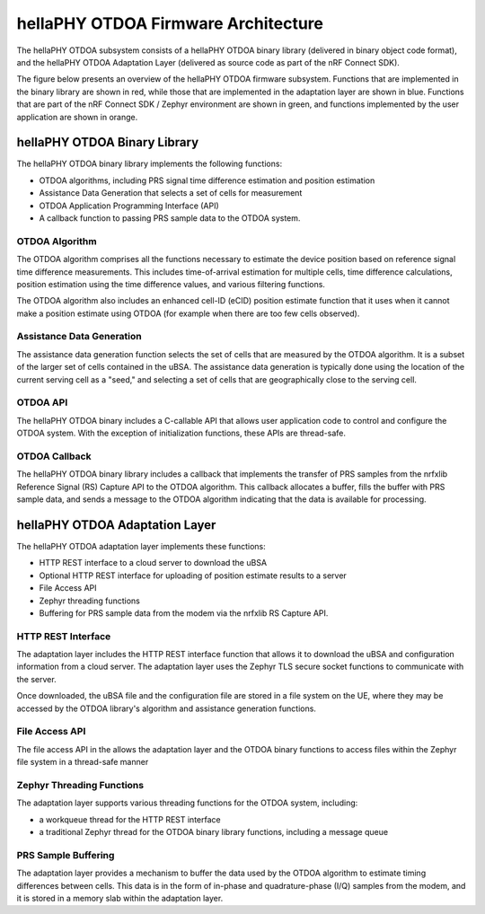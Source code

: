 .. otdoa firmware architecture

hellaPHY OTDOA Firmware Architecture
====================================

The hellaPHY OTDOA subsystem consists of a hellaPHY OTDOA binary library (delivered in binary object code format),
and the hellaPHY OTDOA Adaptation Layer (delivered as source code as part of the nRF Connect SDK).

The figure below presents an overview of the hellaPHY OTDOA firmware subsystem. Functions that are implemented
in the binary library are shown in red, while those that are implemented in the adaptation
layer are shown in blue. Functions that are part of the nRF Connect SDK / Zephyr environment are shown
in green, and functions implemented by the user application are shown in orange.

.. image:: images/otdoa-fw-arch.drawio.png
   :alt: OTDOA Firmware Architecture

hellaPHY OTDOA Binary Library
-----------------------------

The hellaPHY OTDOA binary library implements the following functions:

* OTDOA algorithms, including PRS signal time difference estimation and position estimation
* Assistance Data Generation that selects a set of cells for measurement
* OTDOA Application Programming Interface (API)
* A callback function to passing PRS sample data to the OTDOA system.

OTDOA Algorithm
~~~~~~~~~~~~~~~

The OTDOA algorithm comprises all the functions necessary to estimate the device
position based on reference signal time difference measurements. This includes
time-of-arrival estimation for multiple cells, time difference calculations,
position estimation using the time difference values, and various filtering functions.

The OTDOA algorithm also includes an enhanced cell-ID (eCID) position estimate function
that it uses when it cannot make a position estimate using OTDOA (for example when there are too
few cells observed).

Assistance Data Generation
~~~~~~~~~~~~~~~~~~~~~~~~~~

The assistance data generation function selects the set of cells that are measured by
the OTDOA algorithm. It is a subset of the larger set of cells contained in the uBSA.
The assistance data generation is typically done using the location of the current serving
cell as a "seed," and selecting a set of cells that are geographically close to the serving
cell.

OTDOA API
~~~~~~~~~

The hellaPHY OTDOA binary includes a C-callable API that allows user application code to control
and configure the OTDOA system. With the exception of initialization functions, these
APIs are thread-safe.

OTDOA Callback
~~~~~~~~~~~~~~

The hellaPHY OTDOA binary library includes a callback that implements the transfer of PRS samples
from the nrfxlib Reference Signal (RS) Capture API to the OTDOA algorithm. This callback
allocates a buffer, fills the buffer with PRS sample data, and sends a message to the OTDOA
algorithm indicating that the data is available for processing.

hellaPHY OTDOA Adaptation Layer
-------------------------------

The hellaPHY OTDOA adaptation layer implements these functions:

* HTTP REST interface to a cloud server to download the uBSA
* Optional HTTP REST interface for uploading of position estimate results to a server
* File Access API
* Zephyr threading functions
* Buffering for PRS sample data from the modem via the nrfxlib RS Capture API.

HTTP REST Interface
~~~~~~~~~~~~~~~~~~~

The adaptation layer includes the HTTP REST interface function that allows it to
download the uBSA and configuration information from a cloud server. The adaptation
layer uses the Zephyr TLS secure socket functions to communicate with the server.

Once downloaded, the uBSA file and the configuration file are stored in a file system on the UE,
where they may be accessed by the OTDOA library's algorithm and assistance generation functions.

File Access API
~~~~~~~~~~~~~~~

The file access API in the allows the adaptation layer and the OTDOA binary functions to access
files within the Zephyr file system in a thread-safe manner

Zephyr Threading Functions
~~~~~~~~~~~~~~~~~~~~~~~~~~

The adaptation layer supports various threading functions for the OTDOA system, including:

* a workqueue thread for the HTTP REST interface
* a traditional Zephyr thread for the OTDOA binary library functions, including a message queue

PRS Sample Buffering
~~~~~~~~~~~~~~~~~~~~

The adaptation layer provides a mechanism to buffer the data used by the OTDOA algorithm to
estimate timing differences between cells. This data is in the form of in-phase and
quadrature-phase (I/Q) samples from the modem, and it is stored in a memory slab
within the adaptation layer.
